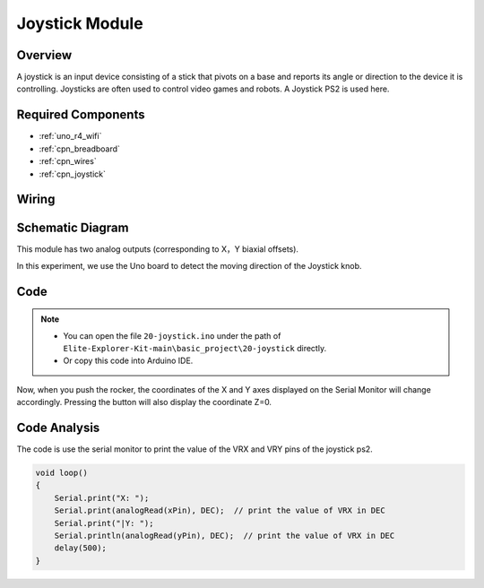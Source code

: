 .. _basic_joystick:

Joystick Module
==========================

.. https://docs.sunfounder.com/projects/r4-basic-kit/en/latest/projects/joystick_ps2_uno.html#joystick-uno


Overview
---------------

A joystick is an input device consisting of a stick that pivots on a base and reports its angle or direction to the device it is controlling. Joysticks are often used to control video games and robots. A Joystick PS2 is used here.

Required Components
-------------------------

* :ref:`uno_r4_wifi`
* :ref:`cpn_breadboard`
* :ref:`cpn_wires`
* :ref:`cpn_joystick`


Wiring
----------------------

.. image:: img/20-joystick_bb.png
    :align: center
    :width: 70%

Schematic Diagram
---------------------

This module has two analog outputs (corresponding to X，Y biaxial offsets). 

In this experiment, we use the Uno board to detect the moving direction of the Joystick knob.

.. image:: img/20_joystick_schematic.png
    :align: center 
    :width: 70%

Code
-------

.. note::

    * You can open the file ``20-joystick.ino`` under the path of ``Elite-Explorer-Kit-main\basic_project\20-joystick`` directly.
    * Or copy this code into Arduino IDE.

.. raw:: html

    <iframe src=https://create.arduino.cc/editor/sunfounder01/ac0f9910-e53e-43a3-a5ae-ec4d3a3f4aa1/preview?embed style="height:510px;width:100%;margin:10px 0" frameborder=0></iframe>

Now, when you push the rocker, the coordinates of the X and Y axes displayed on the Serial Monitor will change accordingly. Pressing the button will also display the coordinate Z=0.


Code Analysis
-------------------

The code is use the serial monitor to print the value of the VRX and VRY pins of the joystick ps2.

.. code-block:: arduino

    void loop()
    {
        Serial.print("X: "); 
        Serial.print(analogRead(xPin), DEC);  // print the value of VRX in DEC
        Serial.print("|Y: ");
        Serial.println(analogRead(yPin), DEC);  // print the value of VRX in DEC
        delay(500);
    }